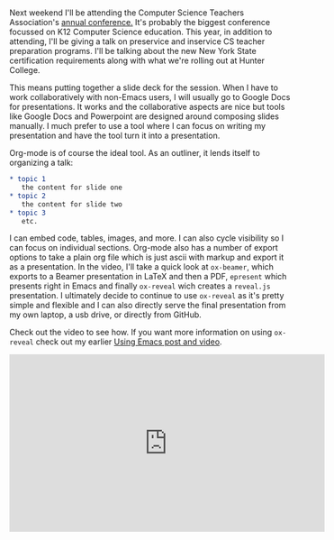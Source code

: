 #+BEGIN_COMMENT
.. title: Using Emacs Episode 50 - presentations
.. slug: using-emacs-50-presentations
.. date: 2018-06-30 14:10:24 UTC-04:00
.. tags: emacs, tools, presentations
.. category: 
.. link: 
.. description: 
.. type: text
#+END_COMMENT

* 
Next weekend I'll be attending the Computer Science Teachers
Association's [[https://www.csteachers.org/general/custom.asp?page=2018Conference][annual conference.]] It's probably the biggest conference
focussed on K12 Computer Science education. This year, in addition to
attending, I'll be giving a talk on preservice and inservice CS
teacher preparation programs. I'll be talking about the new New York
State certification requirements along with what we're rolling out at
Hunter College. 

This means putting together a slide deck for the session. When I have
to work collaboratively with non-Emacs users, I will usually go to
Google Docs for presentations. It works and the collaborative aspects
are nice but tools like Google Docs and Powerpoint are designed around
composing slides manually. I much prefer to use a tool where I can
focus on writing my presentation and have the tool turn it into a
presentation.

Org-mode is of course the ideal tool. As an outliner, it lends itself
to organizing a talk:

#+BEGIN_SRC org
,* topic 1
   the content for slide one
,* topic 2
   the content for slide two
,* topic 3
   etc.
#+END_SRC

I can embed code, tables, images, and more. I can also cycle
visibility so I can focus on individual sections. Org-mode also has a
number of export options to take a plain org file which is just ascii
with markup and export it as a presentation. In the video, I'll take a
quick look at ~ox-beamer~, which exports to a Beamer presentation in LaTeX and then a PDF,
~epresent~ which presents right in Emacs and finally ~ox-reveal~ wich
creates a ~reveal.js~ presentation. I ultimately decide to continue to
use ~ox-reveal~ as it's pretty simple and flexible and I can also directly serve
the final presentation from my own laptop, a usb drive, or directly
from GitHub. 

Check out the video to see how. If you want more information on using
~ox-reveal~ check out my earlier [[http://cestlaz.github.io/posts/using-emacs-11-reveal][Using Emacs post and video]]. 





#+BEGIN_EXPORT html
<iframe width="560" height="315" src="https://www.youtube.com/embed/bRoSpJ23Kzk" frameborder="0" allow="autoplay; encrypted-media" allowfullscreen></iframe>
#+END_EXPORT
